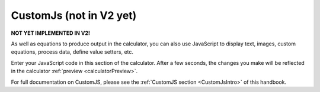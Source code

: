.. _CustomJsV2:

CustomJs (not in V2 yet)
========================

**NOT YET IMPLEMENTED IN V2!**

As well as equations to produce output in the calculator, you can also use JavaScript to display text, images, custom equations, process data, define value setters, etc.

Enter your JavaScript code in this section of the calculator. After a few seconds, the changes you make will be reflected in the calculator :ref:`preview <calculatorPreview>`.

For full documentation on CustomJS, please see the :ref:`CustomJS section <CustomJsIntro>` of this handbook.
